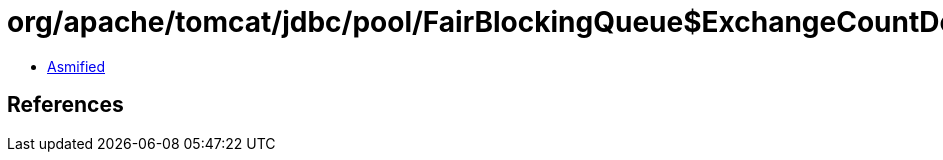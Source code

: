 = org/apache/tomcat/jdbc/pool/FairBlockingQueue$ExchangeCountDownLatch.class

 - link:FairBlockingQueue$ExchangeCountDownLatch-asmified.java[Asmified]

== References

